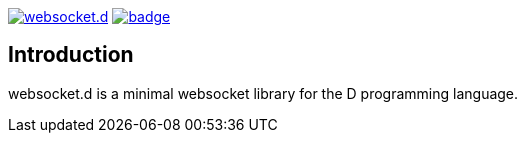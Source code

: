 image:https://travis-ci.org/GilesBathgate/websocket.d.svg[link=https://travis-ci.org/GilesBathgate/websocket.d]
image:https://codecov.io/gh/GilesBathgate/websocket.d/branch/master/graph/badge.svg[link=https://codecov.io/gh/GilesBathgate/websocket.d]

Introduction
------------

websocket.d is a minimal websocket library for the D programming language.
